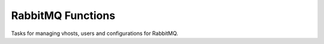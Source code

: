 RabbitMQ Functions
======================================

Tasks for managing vhosts, users and configurations for RabbitMQ.


.. function:: rabbitmq_command(command)

    This is a simple way to execute a ``rabbitmqctl`` command on the remote server
    similar to the :py:func:`service_command`.


.. function:: create_user(username, password)

    Creates a new RabbitMQ user with the given name and password.


.. function:: create_vhost(name)

    Creates a new vhost on the remote RabbitMQ server.


.. function:: set_vhost_permissions(vhost, username, permissions='".*" ".*" ".*"')

    Grants the given permissions to the user on the given vhost. By default all permissions
    are granted.


.. function:: upload_rabbitmq_environment_conf(template_name=None, context=None, restart=True)

    Uploads the RabbitMQ environment configuration to ``/etc/rabbitmq/rabbitmq-env.conf``. This
    looks for a template named ``rabbitmq/rabbitmq-env.conf`` if the ``template_name`` is not
    given. A default for this template is not given.


.. function:: upload_rabbitmq_conf(template_name=None, context=None, restart=True)

    Uploads the RabbitMQ configuration to ``/etc/rabbitmq/rabbitmq.config``. This
    looks for a template named ``rabbitmq/rabbitmq.config`` if the ``template_name`` is not
    given. A default for this template is not given.
